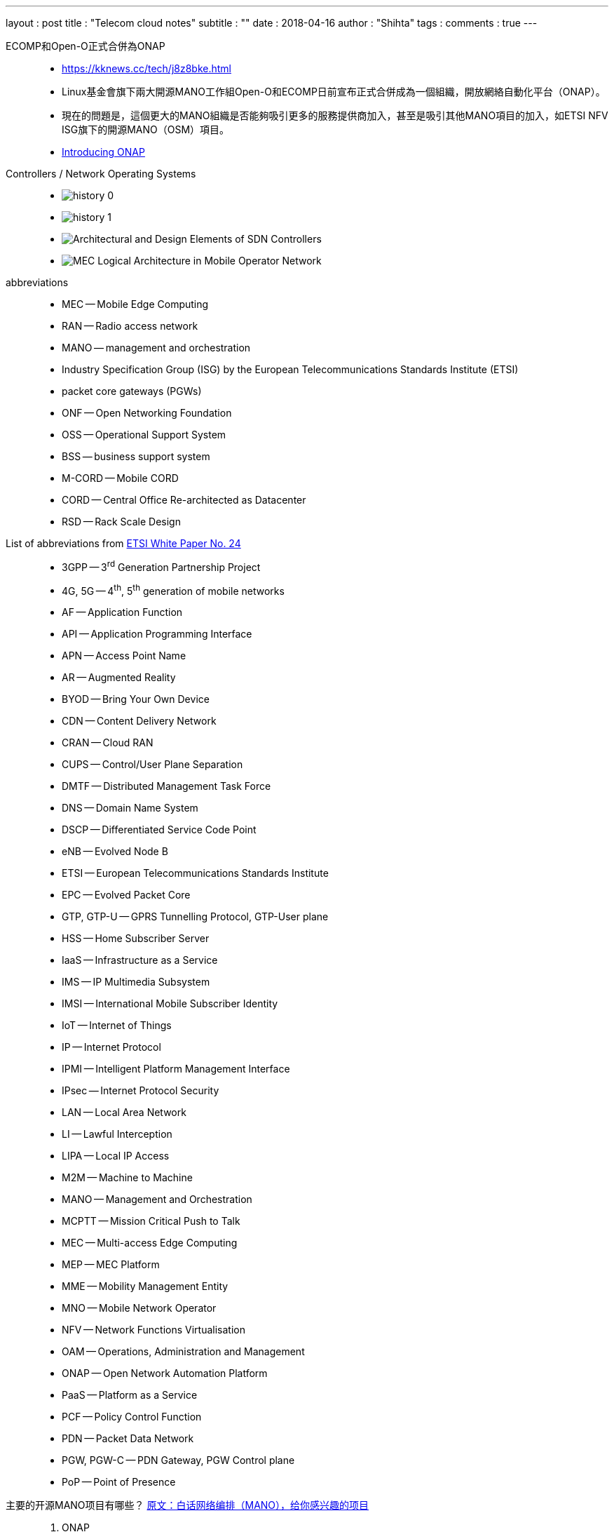 ---
layout     : post
title      : "Telecom cloud notes"
subtitle   : ""
date       : 2018-04-16
author     : "Shihta"
tags       :
comments   : true
---

ECOMP和Open-O正式合併為ONAP::
- https://kknews.cc/tech/j8z8bke.html
- Linux基金會旗下兩大開源MANO工作組Open-O和ECOMP日前宣布正式合併成為一個組織，開放網絡自動化平台（ONAP）。
- 現在的問題是，這個更大的MANO組織是否能夠吸引更多的服務提供商加入，甚至是吸引其他MANO項目的加入，如ETSI NFV ISG旗下的開源MANO（OSM）項目。
- https://wiki.onap.org/download/attachments/13598894/ONAP%20Overview%20ONAP%20Mini%20Summit%20at%20OPNFV%20Summit%20%281%29.pdf?version=1&modificationDate=1503012503000&api=v2[Introducing ONAP^]


Controllers / Network Operating Systems::
- image:/static/2018-04-16/history-0.png[]
- image:/static/2018-04-16/history-1.png[]
- image:/static/2018-04-16/Architectural-and-Design-Elements-of-SDN-Controllers.png[]
- image:/static/2018-04-16/MEC-Logical-Architecture-in-Mobile-Operator-Network.png[]


abbreviations::
- MEC -- Mobile Edge Computing
- RAN -- Radio access network
- MANO -- management and orchestration
- Industry Specification Group (ISG) by the European Telecommunications Standards Institute (ETSI)
- packet core gateways (PGWs)
- ONF -- Open Networking Foundation
- OSS -- Operational Support System
- BSS -- business support system
- M-CORD -- Mobile CORD
- CORD -- Central Office Re-architected as Datacenter
- RSD -- Rack Scale Design


List of abbreviations from http://www.etsi.org/images/files/ETSIWhitePapers/etsi_wp24_MEC_deployment_in_4G_5G_FINAL.pdf[ETSI White Paper No. 24^]::
- 3GPP -- 3^rd^ Generation Partnership Project
- 4G, 5G -- 4^th^, 5^th^ generation of mobile networks
- AF -- Application Function
- API -- Application Programming Interface
- APN -- Access Point Name
- AR -- Augmented Reality
- BYOD -- Bring Your Own Device
- CDN -- Content Delivery Network
- CRAN -- Cloud RAN
- CUPS -- Control/User Plane Separation
- DMTF -- Distributed Management Task Force
- DNS -- Domain Name System
- DSCP -- Differentiated Service Code Point
- eNB -- Evolved Node B
- ETSI -- European Telecommunications Standards Institute
- EPC -- Evolved Packet Core
- GTP, GTP-U -- GPRS Tunnelling Protocol, GTP-User plane
- HSS -- Home Subscriber Server
- IaaS -- Infrastructure as a Service
- IMS -- IP Multimedia Subsystem
- IMSI -- International Mobile Subscriber Identity
- IoT -- Internet of Things
- IP -- Internet Protocol
- IPMI -- Intelligent Platform Management Interface
- IPsec -- Internet Protocol Security
- LAN -- Local Area Network
- LI -- Lawful Interception
- LIPA -- Local IP Access
- M2M -- Machine to Machine
- MANO -- Management and Orchestration
- MCPTT -- Mission Critical Push to Talk
- MEC -- Multi-access Edge Computing
- MEP -- MEC Platform
- MME -- Mobility Management Entity
- MNO -- Mobile Network Operator
- NFV -- Network Functions Virtualisation
- OAM -- Operations, Administration and Management
- ONAP -- Open Network Automation Platform
- PaaS -- Platform as a Service
- PCF -- Policy Control Function
- PDN -- Packet Data Network
- PGW, PGW-C -- PDN Gateway, PGW Control plane
- PoP -- Point of Presence


主要的开源MANO项目有哪些？ https://www.sdnlab.com/19794.html[原文：白话网络编排（MANO），给你感兴趣的项目^]::
. ONAP
	- image:/static/2018-04-16/ONAP-architecture.png[]
  - https://www.onap.org/[^]
. OSM
  - image:/static/2018-04-16/osm-open-source-mano-orchestration-telefonica-canonical-rift-io-1024x511.png[]
  - https://osm.etsi.org/[^]
  - RIFT.io
. OPNFV
  - image:/static/2018-04-16/what-is-opnfv-an-introduction-7-638.jpg[]
  - https://www.opnfv.org/[^]
. OpenStack Tacker
  - image:/static/2018-04-16/Tacker-Architecture.jpg[]
  - https://wiki.openstack.org/wiki/Tacker[^]
. OpenMANO
  - image:/static/2018-04-16/openmano-nfv.png[]
  - https://github.com/nfvlabs/openmano[^]
  - 截至今天，OpenMANO是一个非常基本的实现，不适合商业部署。


References::
. http://mbat-cctu.nsysu.edu.tw/data/2017-01-19/SDN-NFV_ncku_teacher.pdf[SDN/NFV 核心網路^]
. https://gerrit.onap.org/r/#/q/status:open[ONAP resources^]
